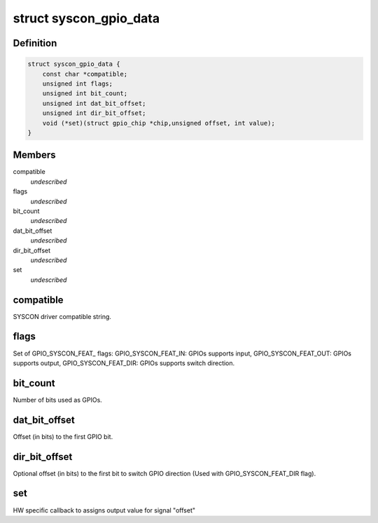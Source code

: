 .. -*- coding: utf-8; mode: rst -*-
.. src-file: drivers/gpio/gpio-syscon.c

.. _`syscon_gpio_data`:

struct syscon_gpio_data
=======================

.. c:type:: struct syscon_gpio_data

    Configuration for the device.

.. _`syscon_gpio_data.definition`:

Definition
----------

.. code-block:: c

    struct syscon_gpio_data {
        const char *compatible;
        unsigned int flags;
        unsigned int bit_count;
        unsigned int dat_bit_offset;
        unsigned int dir_bit_offset;
        void (*set)(struct gpio_chip *chip,unsigned offset, int value);
    }

.. _`syscon_gpio_data.members`:

Members
-------

compatible
    *undescribed*

flags
    *undescribed*

bit_count
    *undescribed*

dat_bit_offset
    *undescribed*

dir_bit_offset
    *undescribed*

set
    *undescribed*

.. _`syscon_gpio_data.compatible`:

compatible
----------

SYSCON driver compatible string.

.. _`syscon_gpio_data.flags`:

flags
-----

Set of GPIO_SYSCON_FEAT\_ flags:
GPIO_SYSCON_FEAT_IN:    GPIOs supports input,
GPIO_SYSCON_FEAT_OUT:   GPIOs supports output,
GPIO_SYSCON_FEAT_DIR:   GPIOs supports switch direction.

.. _`syscon_gpio_data.bit_count`:

bit_count
---------

Number of bits used as GPIOs.

.. _`syscon_gpio_data.dat_bit_offset`:

dat_bit_offset
--------------

Offset (in bits) to the first GPIO bit.

.. _`syscon_gpio_data.dir_bit_offset`:

dir_bit_offset
--------------

Optional offset (in bits) to the first bit to switch
GPIO direction (Used with GPIO_SYSCON_FEAT_DIR flag).

.. _`syscon_gpio_data.set`:

set
---

HW specific callback to assigns output value
for signal "offset"

.. This file was automatic generated / don't edit.

